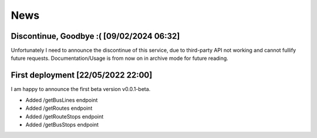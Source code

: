 News
=====

.. _Discontinue, Goodbye :( [09/02/2024 06:32]:

Discontinue, Goodbye :( [09/02/2024 06:32]
------------
Unfortunately I need to announce the discontinue of this service, due to third-party API not working and cannot fullify future requests.
Documentation/Usage is from now on in archive mode for future reading. 



.. _First deployment [22/05/2022 22:00]:

First deployment [22/05/2022 22:00]
------------
I am happy to announce the first beta version v0.0.1-beta.

* Added /getBusLines endpoint
* Added /getRoutes endpoint
* Added /getRouteStops endpoint
* Added /getBusStops endpoint









